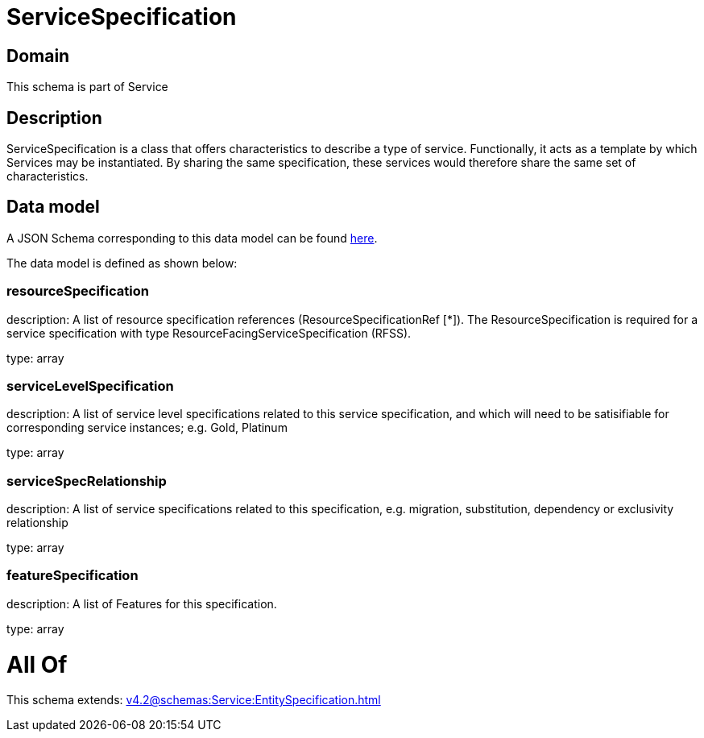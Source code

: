 = ServiceSpecification

[#domain]
== Domain

This schema is part of Service

[#description]
== Description

ServiceSpecification is a class that offers characteristics to describe a type of service.
Functionally, it acts as a template by which Services may be instantiated. By sharing the same specification, these services would therefore share the same set of characteristics.


[#data_model]
== Data model

A JSON Schema corresponding to this data model can be found https://tmforum.org[here].

The data model is defined as shown below:


=== resourceSpecification
description: A list of resource specification references (ResourceSpecificationRef [*]). The ResourceSpecification is required for a service specification with type ResourceFacingServiceSpecification (RFSS).

type: array


=== serviceLevelSpecification
description: A list of service level specifications related to this service specification, and which will need to be satisifiable for corresponding service instances; e.g. Gold, Platinum

type: array


=== serviceSpecRelationship
description: A list of service specifications related to this specification, e.g. migration, substitution, dependency or exclusivity relationship

type: array


=== featureSpecification
description: A list of Features for this specification.

type: array


= All Of 
This schema extends: xref:v4.2@schemas:Service:EntitySpecification.adoc[]
